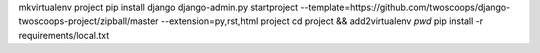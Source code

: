 mkvirtualenv project
pip install django
django-admin.py startproject --template=https://github.com/twoscoops/django-twoscoops-project/zipball/master --extension=py,rst,html project
cd project && add2virtualenv `pwd`
pip install -r requirements/local.txt

